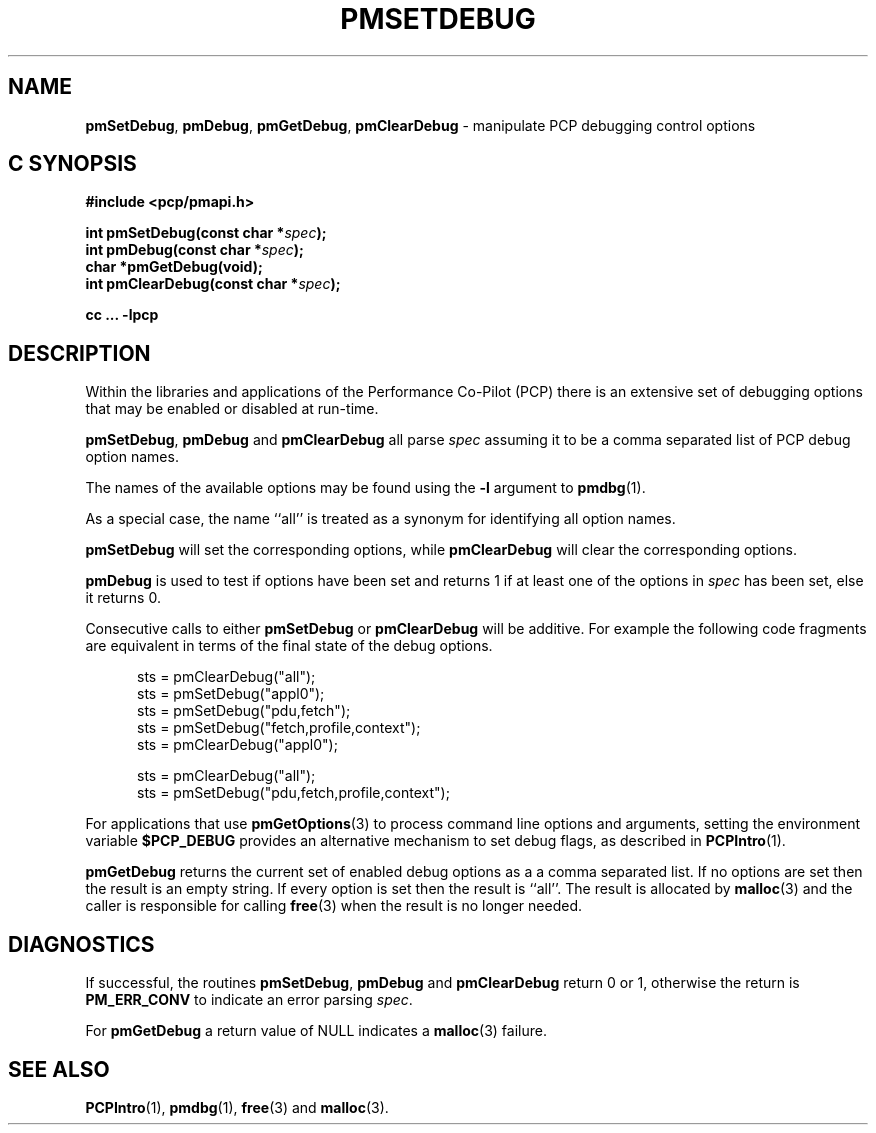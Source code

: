 '\"macro stdmacro
.\"
.\" Copyright (c) 2017 Ken McDonell.  All Rights Reserved.
.\"
.\" This program is free software; you can redistribute it and/or modify it
.\" under the terms of the GNU General Public License as published by the
.\" Free Software Foundation; either version 2 of the License, or (at your
.\" option) any later version.
.\"
.\" This program is distributed in the hope that it will be useful, but
.\" WITHOUT ANY WARRANTY; without even the implied warranty of MERCHANTABILITY
.\" or FITNESS FOR A PARTICULAR PURPOSE.  See the GNU General Public License
.\" for more details.
.\"
.\"
.TH PMSETDEBUG 3 "PCP" "Performance Co-Pilot"
.SH NAME
\f3pmSetDebug\f1,
\f3pmDebug\f1,
\f3pmGetDebug\f1,
\f3pmClearDebug\f1 \- manipulate PCP debugging control options
.SH "C SYNOPSIS"
.ft 3
.ad l
.hy 0
#include <pcp/pmapi.h>
.sp
int pmSetDebug(const char *\fIspec\fP);
.br
int pmDebug(const char *\fIspec\fP);
.br
char *pmGetDebug(void);
.br
int pmClearDebug(const char *\fIspec\fP);
.sp
cc ... \-lpcp
.hy
.ad
.ft 1
.SH DESCRIPTION
Within the libraries and applications of the Performance Co-Pilot
(PCP) there is an extensive set of debugging options that may
be enabled or disabled at run-time.
.PP
.BR pmSetDebug ,
.B pmDebug
and
.B pmClearDebug
all parse
.I spec
assuming it to be a comma separated list of PCP debug option names.
.PP
The names of the available options may be found using the
.B \-l
argument to
.BR pmdbg (1).
.PP
As a special case, the name ``all'' is treated as a synonym
for identifying all option names.
.PP
.B pmSetDebug
will set the corresponding options, while
.B pmClearDebug
will clear the corresponding options.
.PP
.B pmDebug
is used to test if options have been set and
returns 1 if at least one of the options in
.I spec
has been set, else it returns 0.
.PP
Consecutive calls to either
.B pmSetDebug
or
.B pmClearDebug
will be additive.
For example the
following code fragments are equivalent in terms of the final state
of the debug options.
.sp
.ft CR
.nf
.in +0.5i
sts = pmClearDebug("all");
sts = pmSetDebug("appl0");
sts = pmSetDebug("pdu,fetch");
sts = pmSetDebug("fetch,profile,context");
sts = pmClearDebug("appl0");
.sp
sts = pmClearDebug("all");
sts = pmSetDebug("pdu,fetch,profile,context");
.in
.fi
.ft
.PP
For applications that use
.BR pmGetOptions (3)
to process command line options and arguments,
setting the environment variable
.B $PCP_DEBUG
provides an alternative mechanism to set debug flags, as
described in
.BR PCPIntro (1).
.PP
.B pmGetDebug
returns the current set of enabled debug options as a
a comma separated list.
If no options are set then the result is an empty string.
If every option is set then the result is ``all''.
The result is allocated by
.BR malloc (3)
and the caller is responsible for calling
.BR free (3)
when the result is no longer needed.
.SH DIAGNOSTICS
If successful,
the routines
.BR pmSetDebug ,
.B pmDebug
and
.B pmClearDebug
return 0 or 1,
otherwise the return is
.B PM_ERR_CONV
to indicate an error parsing
.IR spec .
.PP
For
.B pmGetDebug
a return value of NULL indicates a
.BR malloc (3)
failure.
.SH SEE ALSO
.BR PCPIntro (1),
.BR pmdbg (1),
.BR free (3)
and
.BR malloc (3).

.\" control lines for scripts/man-spell
.\" +ok+ appl pdu sts {all from C example code}
